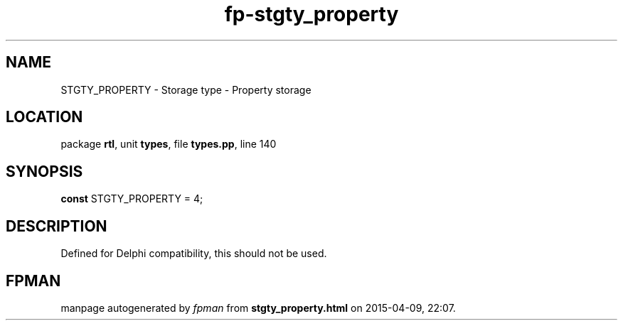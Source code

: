 .\" file autogenerated by fpman
.TH "fp-stgty_property" 3 "2014-03-14" "fpman" "Free Pascal Programmer's Manual"
.SH NAME
STGTY_PROPERTY - Storage type - Property storage
.SH LOCATION
package \fBrtl\fR, unit \fBtypes\fR, file \fBtypes.pp\fR, line 140
.SH SYNOPSIS
\fBconst\fR STGTY_PROPERTY = 4;

.SH DESCRIPTION
Defined for Delphi compatibility, this should not be used.


.SH FPMAN
manpage autogenerated by \fIfpman\fR from \fBstgty_property.html\fR on 2015-04-09, 22:07.

